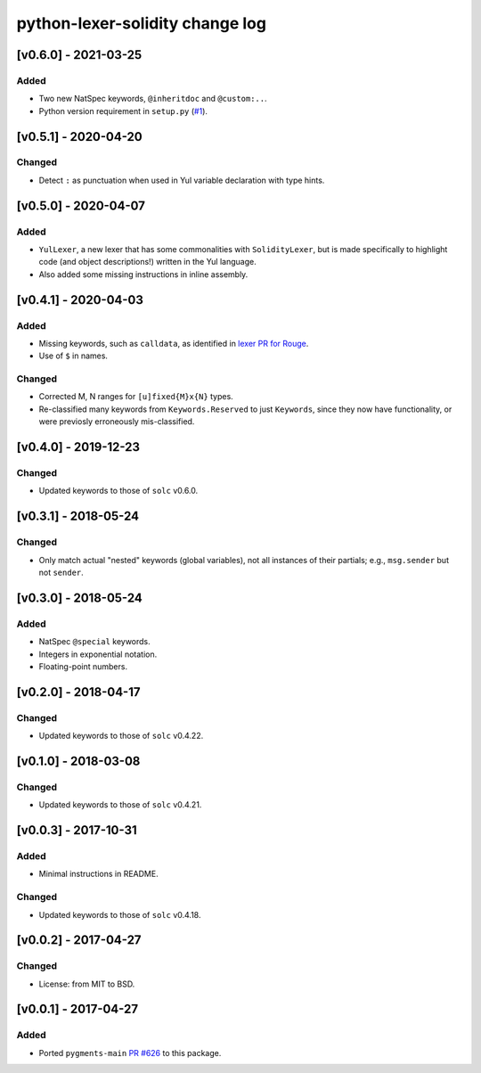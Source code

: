 python-lexer-solidity change log
================================

[v0.6.0] - 2021-03-25
---------------------
Added
^^^^^
* Two new NatSpec keywords, ``@inheritdoc`` and ``@custom:..``.
* Python version requirement in ``setup.py`` (`#1`_).

.. _#1: https://gitlab.com/veox/pygments-lexer-solidity/-/issues/1


[v0.5.1] - 2020-04-20
---------------------
Changed
^^^^^^^
* Detect ``:`` as punctuation when used in Yul variable declaration
  with type hints.


[v0.5.0] - 2020-04-07
---------------------
Added
^^^^^
* ``YulLexer``, a new lexer that has some commonalities with
  ``SolidityLexer``, but is made specifically to highlight code
  (and object descriptions!) written in the Yul language.
* Also added some missing instructions in inline assembly.


[v0.4.1] - 2020-04-03
---------------------
Added
^^^^^
* Missing keywords, such as ``calldata``, as identified in
  `lexer PR for Rouge`_.
* Use of ``$`` in names.

.. _lexer PR for Rouge: https://github.com/rouge-ruby/rouge/pull/760

Changed
^^^^^^^
* Corrected M, N ranges for ``[u]fixed{M}x{N}`` types.
* Re-classified many keywords from ``Keywords.Reserved`` to just
  ``Keywords``, since they now have functionality, or were previosly
  erroneously mis-classified.


[v0.4.0] - 2019-12-23
---------------------
Changed
^^^^^^^
* Updated keywords to those of ``solc`` v0.6.0.


[v0.3.1] - 2018-05-24
---------------------
Changed
^^^^^^^
* Only match actual "nested" keywords (global variables), not all
  instances of their partials; e.g., ``msg.sender`` but not ``sender``.


[v0.3.0] - 2018-05-24
---------------------
Added
^^^^^
* NatSpec ``@special`` keywords.
* Integers in exponential notation.
* Floating-point numbers.


[v0.2.0] - 2018-04-17
---------------------
Changed
^^^^^^^
* Updated keywords to those of ``solc`` v0.4.22.


[v0.1.0] - 2018-03-08
---------------------
Changed
^^^^^^^
* Updated keywords to those of ``solc`` v0.4.21.


[v0.0.3] - 2017-10-31
---------------------
Added
^^^^^
* Minimal instructions in README.

Changed
^^^^^^^
* Updated keywords to those of ``solc`` v0.4.18.


[v0.0.2] - 2017-04-27
---------------------
Changed
^^^^^^^
* License: from MIT to BSD.

[v0.0.1] - 2017-04-27
---------------------
Added
^^^^^
* Ported ``pygments-main`` `PR #626`_ to this package.

.. _PR #626: https://bitbucket.org/birkenfeld/pygments-main/pull-requests/626/add-solidity-lexer
